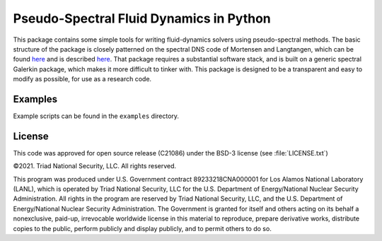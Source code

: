 Pseudo-Spectral Fluid Dynamics in Python
========================================

This package contains some simple tools for writing fluid-dynamics solvers using pseudo-spectral methods.  The basic structure of the package is closely patterned on the spectral DNS code of Mortensen and Langtangen, which can be found `here <https://github.com/spectralDNS/spectralDNS>`_ and is described `here <http://arxiv.org/pdf/1602.03638v1.pdf>`_.  That package requires a substantial software stack, and is built on a generic spectral Galerkin package, which makes it more difficult to tinker with.  This package is designed to be a transparent and easy to modify as possible, for use as a research code.

Examples
--------

Example scripts can be found in the ``examples`` directory.

License
-------

This code was approved for open source release (C21086) under the
BSD-3 license (see :file:`LICENSE.txt`)

©2021. Triad National Security, LLC. All rights reserved.

This program was produced under U.S. Government contract
89233218CNA000001 for Los Alamos National Laboratory (LANL), which is
operated by Triad National Security, LLC for the U.S. Department of
Energy/National Nuclear Security Administration. All rights in the
program are reserved by Triad National Security, LLC, and the U.S.
Department of Energy/National Nuclear Security Administration. The
Government is granted for itself and others acting on its behalf a
nonexclusive, paid-up, irrevocable worldwide license in this material
to reproduce, prepare derivative works, distribute copies to the
public, perform publicly and display publicly, and to permit others to
do so.

